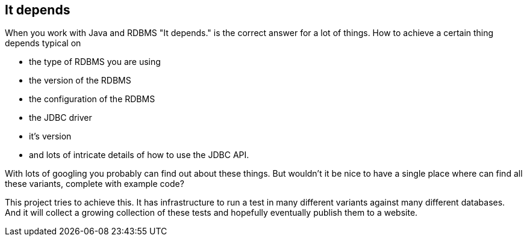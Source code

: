== It depends

When you work with Java and RDBMS "It depends." is the correct answer for a lot of things. How to achieve a certain thing depends typical on

* the type of RDBMS you are using
* the version of the RDBMS
* the configuration of the RDBMS
* the JDBC driver
* it's version
* and lots of intricate details of how to use the JDBC API.

With lots of googling you probably can find out about these things. But wouldn't it be nice to have a single place where can find all these variants, complete with example code?

This project tries to achieve this.
It has infrastructure to run a test in many different variants against many different databases.
And it will collect a growing collection of these tests and hopefully eventually publish them to a website.